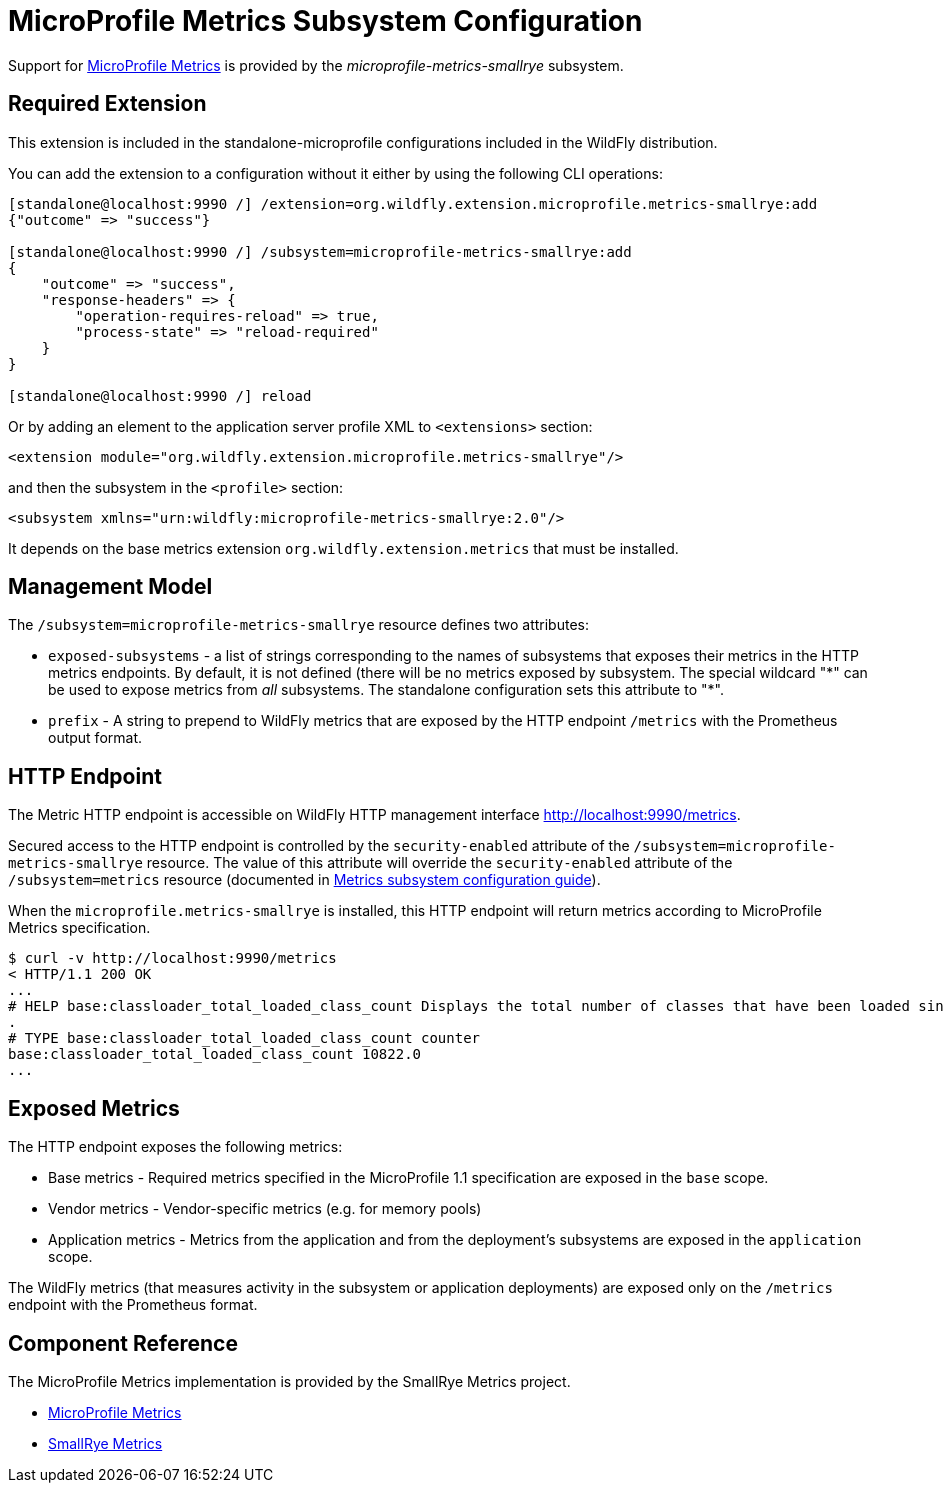 [[MicroProfile_Metrics_SmallRye_Subsystem_Config]]
= MicroProfile Metrics Subsystem Configuration

Support for https://microprofile.io/project/eclipse/microprofile-metrics[MicroProfile Metrics] is provided by
 the _microprofile-metrics-smallrye_ subsystem.

[[required-extension-microprofile-metrics-smallrye]]
== Required Extension

This extension is included in the standalone-microprofile configurations included in the
WildFly distribution.

You can add the extension to a configuration without it either by using the following CLI operations:

[source,options="nowrap"]
----
[standalone@localhost:9990 /] /extension=org.wildfly.extension.microprofile.metrics-smallrye:add
{"outcome" => "success"}

[standalone@localhost:9990 /] /subsystem=microprofile-metrics-smallrye:add
{
    "outcome" => "success",
    "response-headers" => {
        "operation-requires-reload" => true,
        "process-state" => "reload-required"
    }
}

[standalone@localhost:9990 /] reload
----

Or by adding an element to the application server profile XML to `<extensions>` section:

[source,xml,options="nowrap"]
----
<extension module="org.wildfly.extension.microprofile.metrics-smallrye"/>
----

and then the subsystem in the `<profile>` section:

[source,xml,options="nowrap"]
----
<subsystem xmlns="urn:wildfly:microprofile-metrics-smallrye:2.0"/>
----

It depends on the base metrics extension `org.wildfly.extension.metrics` that must be installed.

== Management Model

The `/subsystem=microprofile-metrics-smallrye` resource defines two attributes:

* `exposed-subsystems` - a list of strings corresponding to the names of subsystems that exposes their metrics in the HTTP metrics endpoints.
  By default, it is not defined (there will be no metrics exposed by subsystem. The special wildcard "\*" can be used to expose metrics from _all_ subsystems. The standalone
  configuration sets this attribute to "*".
* `prefix` - A string to prepend to WildFly metrics that are exposed by the HTTP endpoint `/metrics` with the Prometheus output format.

== HTTP Endpoint

The Metric HTTP endpoint is accessible on WildFly HTTP management interface http://localhost:9990/metrics[http://localhost:9990/metrics].

Secured access to the HTTP endpoint is controlled by the `security-enabled` attribute of the `/subsystem=microprofile-metrics-smallrye` resource.
The value of this attribute will override the `security-enabled` attribute of the `/subsystem=metrics` resource (documented in <<metrics-http-endpoint,Metrics subsystem configuration guide>>).

When the `microprofile.metrics-smallrye` is installed, this HTTP endpoint will return metrics according to MicroProfile Metrics specification.

----
$ curl -v http://localhost:9990/metrics
< HTTP/1.1 200 OK
...
# HELP base:classloader_total_loaded_class_count Displays the total number of classes that have been loaded since the Java virtual machine has started execution
.
# TYPE base:classloader_total_loaded_class_count counter
base:classloader_total_loaded_class_count 10822.0
...
----

== Exposed Metrics

The HTTP endpoint exposes the following metrics:

* Base metrics - Required metrics specified in the MicroProfile 1.1 specification are exposed in the `base`  scope.
* Vendor metrics - Vendor-specific metrics (e.g. for memory pools)
* Application metrics - Metrics from the application and from the deployment's subsystems are exposed in the `application` scope.

The WildFly metrics (that measures activity in the subsystem or application deployments) are exposed only on the `/metrics`
endpoint with the Prometheus format.

== Component Reference

The MicroProfile Metrics implementation is provided by the SmallRye Metrics project.

****

* https://microprofile.io/project/eclipse/microprofile-metrics[MicroProfile Metrics]
* http://github.com/smallrye/smallrye-metrics/[SmallRye Metrics]

****
